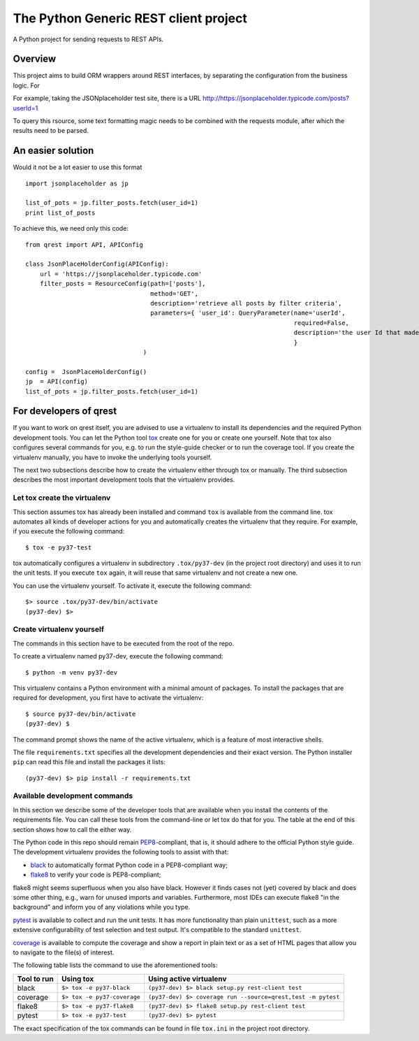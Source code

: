 ##########################################
The Python Generic REST client project
##########################################

A Python project for sending requests to REST APIs.

Overview
***************************************************

This project aims to build ORM wrappers around REST interfaces, by separating the configuration
from the business logic. For

For example, taking the JSONplaceholder test site, there is a
URL `<http://https://jsonplaceholder.typicode.com/posts?userId=1>`_

To query this rsource, some text formatting magic needs to be combined with the requests module, after which the results need to be parsed.

An easier solution
***************************************************

Would it not be a lot easier to use this format
::

    import jsonplaceholder as jp

    list_of_pots = jp.filter_posts.fetch(user_id=1)
    print list_of_posts

To achieve this, we need only this code:
::

    from qrest import API, APIConfig

    class JsonPlaceHolderConfig(APIConfig):
        url = 'https://jsonplaceholder.typicode.com'
        filter_posts = ResourceConfig(path=['posts'],
                                      method='GET',
                                      description='retrieve all posts by filter criteria',
                                      parameters={ 'user_id': QueryParameter(name='userId',
                                                                             required=False,
                                                                             description='the user Id that made the post'),
                                                                             }
                                    )

    config =  JsonPlaceHolderConfig()
    jp  = API(config)
    list_of_pots = jp.filter_posts.fetch(user_id=1)

For developers of qrest
***********************

If you want to work on qrest itself, you are advised to use a virtualenv to
install its dependencies and the required Python development tools. You can let
the Python tool tox_ create one for you or create one yourself. Note that tox
also configures several commands for you, e.g. to run the style-guide checker or
to run the coverage tool. If you create the virtualenv manually, you have to
invoke the underlying tools yourself.

The next two subsections describe how to create the virtualenv either through
tox or manually. The third subsection describes the most important development
tools that the virtualenv provides.

Let tox create the virtualenv
~~~~~~~~~~~~~~~~~~~~~~~~~~~~~

This section assumes tox has already been installed and command ``tox`` is
available from the command line. tox automates all kinds of developer actions
for you and automatically creates the virtualenv that they require. For example,
if you execute the following command::

  $ tox -e py37-test

tox automatically configures a virtualenv in subdirectory ``.tox/py37-dev`` (in
the project root directory) and uses it to run the unit tests. If you execute
``tox`` again, it will reuse that same virtualenv and not create a new one.

You can use the virtualenv yourself. To activate it, execute the following
command::

    $> source .tox/py37-dev/bin/activate
    (py37-dev) $>

Create virtualenv yourself
~~~~~~~~~~~~~~~~~~~~~~~~~~

The commands in this section have to be executed from the root of the repo.

To create a virtualenv named py37-dev, execute the following command::

    $ python -m venv py37-dev

This virtualenv contains a Python environment with a minimal amount of packages.
To install the packages that are required for development, you first have to
activate the virtualenv::

    $ source py37-dev/bin/activate
    (py37-dev) $

The command prompt shows the name of the active virtualenv, which is a feature
of most interactive shells.

The file ``requirements.txt`` specifies all the development dependencies and
their exact version. The Python installer ``pip`` can read this file and install
the packages it lists::

    (py37-dev) $> pip install -r requirements.txt

Available development commands
~~~~~~~~~~~~~~~~~~~~~~~~~~~~~~

In this section we describe some of the developer tools that are available when
you install the contents of the requirements file. You can call these tools from
the command-line or let tox do that for you. The table at the end of this
section shows how to call the either way.

The Python code in this repo should remain PEP8_-compliant, that is, it should
adhere to the official Python style guide. The development virtualenv provides
the following tools to assist with that:

- black_ to automatically format Python code in a PEP8-compliant way;
- flake8_ to verify your code is PEP8-compliant;

flake8 might seems superfluous when you also have black. However it finds cases
not (yet) covered by black and does some other thing, e.g., warn for unused
imports and variables. Furthermore, most IDEs can execute flake8 "in the
background" and inform you of any violations while you type.

pytest_ is available to collect and run the unit tests. It has more
functionality than plain ``unittest``, such as a more extensive configurability
of test selection and test output. It's compatible to the standard ``unittest``.

coverage_ is available to compute the coverage and show a report in plain text
or as a set of HTML pages that allow you to navigate to the file(s) of interest.

The following table lists the command to use the aforementioned tools:

=========== =========================== ==================================================================
Tool to run Using tox                   Using active virtualenv
=========== =========================== ==================================================================
black       ``$> tox -e py37-black``    ``(py37-dev) $> black setup.py rest-client test``
coverage    ``$> tox -e py37-coverage`` ``(py37-dev) $> coverage run --source=qrest,test -m pytest``
flake8      ``$> tox -e py37-flake8``   ``(py37-dev) $> flake8 setup.py rest-client test``
pytest      ``$> tox -e py37-test``     ``(py37-dev) $> pytest``
=========== =========================== ==================================================================

The exact specification of the tox commands can be found in file ``tox.ini`` in
the project root directory.

.. _black: https://black.readthedocs.io/en/stable/
.. _coverage: https://coverage.readthedocs.io/en/coverage-5.1/
.. _flake8: https:://flake8.pycqa.rog/en/latest/
.. _PEP8: https://www.python.org/dev/peps/pep-0008/
.. _pytest: https://docs.pytest.org/en/stable/index.html
.. _tox: https://tox.readthedocs.io/en/latest/
